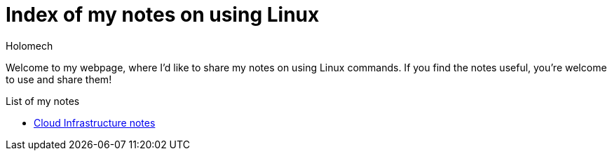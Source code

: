 = Index of my notes on using Linux
Holomech

Welcome to my webpage, where I'd like to share my notes on using Linux commands.
If you find the notes useful, you're welcome to use and share them!

.List of my notes
* link:cloud_infrastructure.html[Cloud Infrastructure notes]